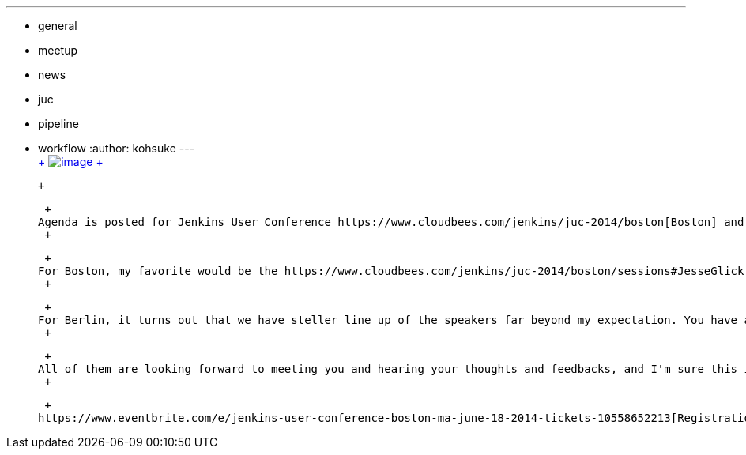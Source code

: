 ---
:layout: post
:title: JUC agenda posted
:nodeid: 466
:created: 1398344400
:tags:
  - general
  - meetup
  - news
  - juc
  - pipeline
  - workflow
:author: kohsuke
---
 +
https://en.wikipedia.org/wiki/Kevin_Allen_(author)[ +
image:https://upload.wikimedia.org/wikipedia/commons/thumb/4/49/The_Hidden_Agenda_3D.png/181px-The_Hidden_Agenda_3D.png[image] +
] +

 +

 +
Agenda is posted for Jenkins User Conference https://www.cloudbees.com/jenkins/juc-2014/boston[Boston] and https://www.cloudbees.com/jenkins/juc-2014/berlin[Berlin]. +
 +

 +
For Boston, my favorite would be the https://www.cloudbees.com/jenkins/juc-2014/boston/sessions#JesseGlick[workflow in Jenkins] talk that will cover the new workflow job type Jesse and I are working on. As of this writing it is still very much a work in progress, but that talk is our way of putting a stake on the ground that we WILL have something we can talk about by then. There's also some talks that describes how they've put together pieces (including Jenkins) to create a broad automation, such as https://www.cloudbees.com/jenkins/juc-2014/boston/sessions#HoiTsang[Distributed Scrum Development with Jenkins, Vagrant, Fabric and Selenium] and https://www.cloudbees.com/jenkins/juc-2014/boston/sessions#JimCrossley[Moving Existing Enterprise Systems to Continuous Integration and Deployment with Jenkins]. +
 +

 +
For Berlin, it turns out that we have steller line up of the speakers far beyond my expectation. You have a number of key community contributors/developers like https://www.cloudbees.com/jenkins/juc-2014/berlin/speakers#ChristopherOrr[Christopher Orr] talking about https://www.cloudbees.com/jenkins/juc-2014/berlin/sessions#ChristopherOrr[how he does mobile build/test/deploy], or https://www.cloudbees.com/jenkins/juc-2014/berlin/speakers#VincentLatombe[Vincent] talking about https://wiki.jenkins.io/display/JENKINS/Literate+Plugin[literate plugin]. I'm also looking forward to the https://www.cloudbees.com/jenkins/juc-2014/berlin/sessions#JulienPivotto[Puppetizing Jenkins Pipelines] from Julien Pivotto, which (if I understand correctly) is about deploying Jenkins and its jobs through Puppet — That is something I notice many people are very interested in nowadays. +
 +

 +
All of them are looking forward to meeting you and hearing your thoughts and feedbacks, and I'm sure this is going to be a great learning/networking oppotunities. +
 +

 +
https://www.eventbrite.com/e/jenkins-user-conference-boston-ma-june-18-2014-tickets-10558652213[Registration for Boston is here], and https://www.eventbrite.com/e/jenkins-user-conference-berlin-germany-june-25-2014-tickets-10557974185[registration for Berlin is here]. Seats are starting to fill up now, so don't procrastinate too much!
